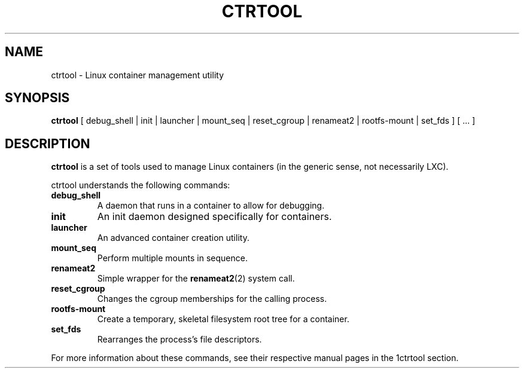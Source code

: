 .TH CTRTOOL 1 2021-03-06 "peterjin.org" "Ctrtool"
.SH NAME
ctrtool \- Linux container management utility
.SH SYNOPSIS
.B ctrtool
[ debug_shell | init | launcher | mount_seq | reset_cgroup | renameat2 | rootfs-mount | set_fds ] [ ... ]
.SH DESCRIPTION
.B ctrtool
is a set of tools used to manage Linux containers (in the generic sense, not necessarily LXC).
.PP
ctrtool understands the following commands:
.TP
.B debug_shell
A daemon that runs in a container to allow for debugging.
.TP
.B init
An init daemon designed specifically for containers.
.TP
.B launcher
An advanced container creation utility.
.TP
.B mount_seq
Perform multiple mounts in sequence.
.TP
.B renameat2
Simple wrapper for the \fBrenameat2\fP(2) system call.
.TP
.B reset_cgroup
Changes the cgroup memberships for the calling process.
.TP
.B rootfs-mount
Create a temporary, skeletal filesystem root tree for a container.
.TP
.B set_fds
Rearranges the process's file descriptors.
.PP
For more information about these commands, see their respective manual pages in the 1ctrtool section.

